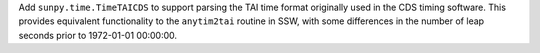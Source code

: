 Add ``sunpy.time.TimeTAICDS`` to support parsing the TAI time format originally used in the CDS
timing software.
This provides equivalent functionality to the ``anytim2tai`` routine in SSW, with some differences
in the number of leap seconds prior to 1972-01-01 00:00:00.

